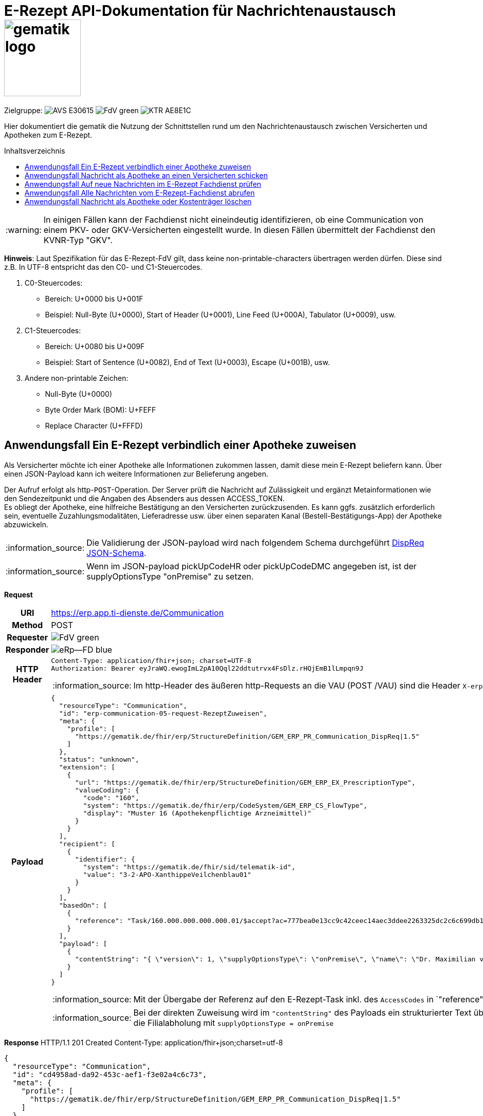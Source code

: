 = E-Rezept API-Dokumentation für Nachrichtenaustausch image:gematik_logo.png[width=150, float="right"]
// asciidoc settings for DE (German)
// ==================================
:imagesdir: ../images
:tip-caption: :bulb:
:note-caption: :information_source:
:important-caption: :heavy_exclamation_mark:
:caution-caption: :fire:
:warning-caption: :warning:
:toc: macro
:toclevels: 2
:toc-title: Inhaltsverzeichnis
:AVS: https://img.shields.io/badge/AVS-E30615
:PVS: https://img.shields.io/badge/PVS/KIS-C30059
:FdV: https://img.shields.io/badge/FdV-green
:eRp: https://img.shields.io/badge/eRp--FD-blue
:KTR: https://img.shields.io/badge/KTR-AE8E1C
:DEPR: https://img.shields.io/badge/DEPRECATED-B7410E
:NCPeH: https://img.shields.io/badge/NCPeH-orange

// Variables for the Examples that are to be used
:branch: 2025-10-01
:date-folder: 2025-10-01

Zielgruppe: image:{AVS}[] image:{FdV}[] image:{KTR}[]

Hier dokumentiert die gematik die Nutzung der Schnittstellen rund um den Nachrichtenaustausch zwischen Versicherten und Apotheken zum E-Rezept.

toc::[]

WARNING: In einigen Fällen kann der Fachdienst nicht eineindeutig identifizieren, ob eine Communication von einem PKV- oder GKV-Versicherten eingestellt wurde. In diesen Fällen übermittelt der Fachdienst den KVNR-Typ "GKV".

*Hinweis*: Laut Spezifikation für das E-Rezept-FdV gilt, dass keine non-printable-characters übertragen werden dürfen. Diese sind z.B. In UTF-8 entspricht das den C0- und C1-Steuercodes.

1. C0-Steuercodes:
* Bereich: U+0000 bis U+001F
* Beispiel: Null-Byte (U+0000), Start of Header (U+0001), Line Feed (U+000A), Tabulator (U+0009), usw.

2. C1-Steuercodes:
* Bereich: U+0080 bis U+009F
* Beispiel: Start of Sentence (U+0082), End of Text (U+0003), Escape (U+001B), usw.

3. Andere non-printable Zeichen:
* Null-Byte (U+0000)
* Byte Order Mark (BOM): U+FEFF
* Replace Character (U+FFFD)

==  Anwendungsfall Ein E-Rezept verbindlich einer Apotheke zuweisen
Als Versicherter möchte ich einer Apotheke alle Informationen zukommen lassen, damit diese mein E-Rezept beliefern kann. Über einen JSON-Payload kann ich weitere Informationen zur Belieferung angeben.

Der Aufruf erfolgt als http-`POST`-Operation. Der Server prüft die Nachricht auf Zulässigkeit  und ergänzt Metainformationen wie den Sendezeitpunkt und die Angaben des Absenders aus dessen ACCESS_TOKEN. +
Es obliegt der Apotheke, eine hilfreiche Bestätigung an den Versicherten zurückzusenden. Es kann ggfs. zusätzlich erforderlich sein, eventuelle Zuzahlungsmodalitäten, Lieferadresse usw. über einen separaten Kanal (Bestell-Bestätigungs-App) der Apotheke abzuwickeln.

NOTE: Die Validierung der JSON-payload wird nach folgendem Schema durchgeführt link:https://github.com/eRP-FD/erp-processing-context/blob/master/resources/production/schema/shared/json/CommunicationDispReqPayload.json[DispReq JSON-Schema].

NOTE: Wenn im JSON-payload pickUpCodeHR oder pickUpCodeDMC angegeben ist, ist der supplyOptionsType "onPremise" zu setzen.

*Request*
[cols="h,a", separator=¦]
[%autowidth]
|===
¦URI        ¦https://erp.app.ti-dienste.de/Communication
¦Method     ¦POST
¦Requester ¦image:{FdV}[]
¦Responder ¦image:{eRp}[]
¦HTTP Header ¦
----
Content-Type: application/fhir+json; charset=UTF-8
Authorization: Bearer eyJraWQ.ewogImL2pA10Qql22ddtutrvx4FsDlz.rHQjEmB1lLmpqn9J
----

NOTE: Im http-Header des äußeren http-Requests an die VAU (POST /VAU) sind die Header `X-erp-user: v` und `X-erp-resource: Communication` zu setzen.

¦Payload    ¦
[source,json]
----
{
  "resourceType": "Communication",
  "id": "erp-communication-05-request-RezeptZuweisen",
  "meta": {
    "profile": [
      "https://gematik.de/fhir/erp/StructureDefinition/GEM_ERP_PR_Communication_DispReq|1.5"
    ]
  },
  "status": "unknown",
  "extension": [
    {
      "url": "https://gematik.de/fhir/erp/StructureDefinition/GEM_ERP_EX_PrescriptionType",
      "valueCoding": {
        "code": "160",
        "system": "https://gematik.de/fhir/erp/CodeSystem/GEM_ERP_CS_FlowType",
        "display": "Muster 16 (Apothekenpflichtige Arzneimittel)"
      }
    }
  ],
  "recipient": [
    {
      "identifier": {
        "system": "https://gematik.de/fhir/sid/telematik-id",
        "value": "3-2-APO-XanthippeVeilchenblau01"
      }
    }
  ],
  "basedOn": [
    {
      "reference": "Task/160.000.000.000.000.01/$accept?ac=777bea0e13cc9c42ceec14aec3ddee2263325dc2c6c699db115f58fe423607ea"
    }
  ],
  "payload": [
    {
      "contentString": "{ \"version\": 1, \"supplyOptionsType\": \"onPremise\", \"name\": \"Dr. Maximilian von Muster\", \"address\": [ \"wohnhaft bei Emilia Fischer\", \"Bundesallee 312\", \"123. OG\", \"12345 Berlin\" ], \"phone\": \"004916094858168\" }"
    }
  ]
}
----
NOTE: Mit der Übergabe der Referenz auf den E-Rezept-Task inkl. des `AccessCodes` in `"reference": "Task/160.000.000.000.000.01/$accept?ac=*" ` ist die Apotheke berechtigt, das E-Rezept herunterzuladen und zu beliefern.

NOTE: Bei der direkten Zuweisung wird im `"contentString"` des Payloads ein strukturierter Text übergeben. Im Beispiel übermittelt die E-Rezept-App die Details für eine Botenlieferung. Dies erfolgt für Versand mit `supplyOptionsType = shipment` und für die Filialabholung mit `supplyOptionsType = onPremise`
|===

*Response*
HTTP/1.1 201 Created
Content-Type: application/fhir+json;charset=utf-8

[source,json]
----
{
  "resourceType": "Communication",
  "id": "cd4958ad-da92-453c-aef1-f3e02a4c6c73",
  "meta": {
    "profile": [
      "https://gematik.de/fhir/erp/StructureDefinition/GEM_ERP_PR_Communication_DispReq|1.5"
    ]
  },
  "status": "unknown",
  "extension": [
    {
      "url": "https://gematik.de/fhir/erp/StructureDefinition/GEM_ERP_EX_PrescriptionType",
      "valueCoding": {
        "code": "160",
        "system": "https://gematik.de/fhir/erp/CodeSystem/GEM_ERP_CS_FlowType",
        "display": "Muster 16 (Apothekenpflichtige Arzneimittel)"
      }
    }
  ],
  "recipient": [
    {
      "identifier": {
        "system": "https://gematik.de/fhir/sid/telematik-id",
        "value": "3-2-APO-XanthippeVeilchenblau01"
      }
    }
  ],
  "sender": {
    "identifier": {
      "system": "http://fhir.de/sid/gkv/kvid-10",
      "value": "X123456789"
    }
  },
  "sent": "2025-10-01T15:29:00.434+00:00",
  "basedOn": [
    {
      "reference": "Task/160.000.000.000.000.01/$accept?ac=777bea0e13cc9c42ceec14aec3ddee2263325dc2c6c699db115f58fe423607ea"
    }
  ],
  "payload": [
    {
      "contentString": "{ \"version\": 1, \"supplyOptionsType\": \"onPremise\", \"name\": \"Dr. Maximilian von Muster\", \"address\": [ \"wohnhaft bei Emilia Fischer\", \"Bundesallee 312\", \"123. OG\", \"12345 Berlin\" ], \"phone\": \"004916094858168\" }"
    }
  ]
}
----
WARNING: Die derzeitige Spezifikation sieht vor, dass der E-Rezept Token in `.basedOn.reference` angegeben wird. Dieser Token entspricht nicht der FHIR-Spezifikation, wodurch die FHIR-Validatoren einen Fehler werfen.

NOTE: Bei der direkten Zuweisung wird im Payload ein strukturierter Text übergeben. Im Beispiel übermittelt die E-Rezept-App die Details für eine Botenlieferung. Dies erfolgt für Versand mit `supplyOptionsType = shipment` und für die Filialabholung mit `supplyOptionsType = onPremise`.

[cols="a,a"]
[%autowidth]
|===
s|Code   s|Type Success
|201  | Created +
[small]#Die Anfrage wurde erfolgreich bearbeitet. Die angeforderte Ressource wurde vor dem Senden der Antwort erstellt. Das `Location`-Header-Feld enthält die Adresse der erstellten Ressource.#
s|Code   s|Type Warning
|253            |Die ID einer Ressource und die ID ihrer zugehörigen fullUrl stimmen nicht überein. +
                [small]#*Hinweis: Es ist vorgesehen, dass zu einem späteren Zeitpunkt die fehlerhafte Validierung einer Ressource-ID zu einem Fehler statt zu einer Warnung führt.*#
|254            |Format der fullUrl ist ungültig. +
                [small]#*Hinweis: Es ist vorgesehen, dass zu einem späteren Zeitpunkt das ungültige Format der fullUrl zu einem Fehler anstatt einem Warning führt.*#
s|Code   s|Type Error
|400  | Bad Request  +
[small]#Die Anfrage-Nachricht war fehlerhaft aufgebaut.#
|401  |Unauthorized +
[small]#Die Anfrage kann nicht ohne gültige Authentifizierung durchgeführt werden. Wie die Authentifizierung durchgeführt werden soll, wird im "WWW-Authenticate"-Header-Feld der Antwort übermittelt.#
|403  |Forbidden +
[small]#Die Anfrage wurde mangels Berechtigung des Clients nicht durchgeführt, bspw. weil der authentifizierte Benutzer nicht berechtigt ist.#
|405 |Method Not Allowed +
[small]#Die Anfrage darf nur mit anderen HTTP-Methoden (zum Beispiel GET statt POST) gestellt werden. Gültige Methoden für die betreffende Ressource werden im "Allow"-Header-Feld der Antwort übermittelt.#
|408 |Request Timeout +
[small]#Innerhalb der vom Server erlaubten Zeitspanne wurde keine vollständige Anfrage des Clients empfangen.#
|429 |Too Many Requests +
[small]#Der Client hat zu viele Anfragen in einem bestimmten Zeitraum gesendet.#
|500  |Server Errors +
[small]#Unerwarteter Serverfehler#
|===

==  Anwendungsfall Nachricht als Apotheke an einen Versicherten schicken
Uns als Apotheke wurde von einem Versicherten eine Nachricht zu einem E-Rezept geschickt. Der Versicherte fragt, ob ein Medikament vorrätig ist, dieses wurde in der Anfrage über dessen Pharmazentralnummer `http://fhir.de/CodeSystem/ifa/pzn|06313728` benannt. Eine interne Warenbestandsprüfung hat ergeben, dass das Medikament vorrätig ist, nun schicken wir dem Versicherten eine Nachricht als Antwort nach der Frage zur Verfügbarkeit des Medikaments.
Bieten wir einen Online-Verkauf von Medikamenten an, können wir dem Versicherten einen Link zusenden, um in den Warenkorb unserer Apotheke zu wechseln und dort den Einlöseprozess fortzusetzen.

Der Aufruf erfolgt als http-`POST`-Operation. Im Aufruf muss das während der Authentisierung erhaltene ACCESS_TOKEN im http-Request-Header `Authorization` übergeben werden. Im http-RequestBody wird die zu verschickende Nachricht als Communication-Ressource übergeben. Der Server prüft den Inhalt auf Zulässigkeit (z.B. um die Verbreitung von Viren und Schadcode zu unterbinden) und ergänzt Metainformationen wie den Sendezeitpunkt und die Angaben des Absenders aus dessen ACCESS_TOKEN.
Die Nachricht steht nun zum Abruf durch den Empfänger bereit, der seine Nachrichten über eine GET-Abfrage herunterladen kann.

NOTE: Die Validierung der JSON-payload wird nach folgendem Schema durchgeführt link:https://github.com/eRP-FD/erp-processing-context/blob/master/resources/production/schema/shared/json/CommunicationReplyPayload.json[Reply JSON-Schema].

*Request*
[cols="h,a", separator=¦]
[%autowidth]
|===
¦URI        ¦https://erp.zentral.erp.splitdns.ti-dienste.de/Communication
¦Method     ¦POST
¦Requester ¦image:{AVS}[]
¦Responder ¦image:{eRp}[]
¦HTTP Header ¦
----
Content-Type: application/fhir+xml; charset=UTF-8
Authorization: Bearer eyJraWQ.ewogImL2pA10Qql22ddtutrvx4FsDlz.rHQjEmB1lLmpqn9J
----
NOTE: Mit dem ACCESS_TOKEN im `Authorization`-Header weist sich der Zugreifende als Leistungserbringer aus, im Token ist seine Rolle enthalten. Die Base64-Darstellung des Tokens ist stark gekürzt.

NOTE: Im http-Header des äußeren http-Requests an die VAU (POST /VAU) sind die Header `X-erp-user: l` und `X-erp-resource: Communication` zu setzen.

¦Payload    ¦
[source,xml]
----
<Communication xmlns="http://hl7.org/fhir">
    <id value="erp-communication-03-request-PostPharmacyToPatient"/>
    <meta>
        <profile value="https://gematik.de/fhir/erp/StructureDefinition/GEM_ERP_PR_Communication_Reply|1.5"/>
    </meta>
    <basedOn>
        <reference value="Task/160.000.000.000.000.01"/>
    </basedOn>
    <status value="unknown"/>
    <recipient>
        <identifier>
            <system value="http://fhir.de/sid/gkv/kvid-10"/>
            <value value="X123456789"/>
        </identifier>
    </recipient>
    <payload>
        <contentString value="{&quot;version&quot;: 1, &quot;supplyOptionsType&quot;: &quot;onPremise&quot;, &quot;info_text&quot;: &quot;Wir möchten Sie informieren, dass Ihre bestellten Medikamente zur Abholung bereitstehen. Den Abholcode finden Sie anbei.&quot;, &quot;pickUpCodeHR&quot;: &quot;12341234&quot;, &quot;pickUpCodeDMC&quot;: &quot;&quot;, &quot;url&quot;: &quot;&quot;}"/>
    </payload>
</Communication>
----
NOTE: Die von der Apotheke übermittelte Antwort ist strukturiert in .payload.contentString nach gemSpec_eRp_DM abgelegt.

NOTE: In der Extension .payload.extension:OfferedSupplyOptions kann das AVS die zur Verfügung gestellten Optionen zur Belieferung angeben. Im JSON unter "supplyOptionsType" wird die ausgewählte Belieferungsart angegeben.

NOTE: Die Extension .payload.extension:AvailabilityStatus kann genutzt werden, um anzugeben, wann eine Belieferung möglich ist. Die möglichen Werte sind in https://simplifier.net/erezept-workflow/gem-erp-cs-availabilitystatus definiert.
|===


*Response*
HTTP/1.1 201 Created
Content-Type: application/fhir+xml;charset=utf-8
Location:
  https://erp.zentral.erp.splitdns.ti-dienste.de/Communication/12346

[source,xml]
----
<Communication xmlns="http://hl7.org/fhir">
    <id value="erp-communication-04-response-PostPharmacyToPatient"/>
    <meta>
        <profile value="https://gematik.de/fhir/erp/StructureDefinition/GEM_ERP_PR_Communication_Reply|1.5"/>
    </meta>
    <basedOn>
        <reference value="Task/160.000.000.000.000.01"/>
    </basedOn>
    <status value="unknown"/>
    <sent value="2025-10-01T15:29:00.434+00:00"/>
    <recipient>
        <identifier>
            <system value="http://fhir.de/sid/gkv/kvid-10"/>
            <value value="X123456789"/>
        </identifier>
    </recipient>
    <sender>
        <identifier>
            <system value="https://gematik.de/fhir/sid/telematik-id"/>
            <value value="3-2-APO-XanthippeVeilchenblau01"/>
        </identifier>
    </sender>
    <payload>
        <contentString value="{&quot;version&quot;: 1,&quot;supplyOptionsType&quot;: &quot;onPremise&quot;,&quot;info_text&quot;: &quot;Hallo, wir haben das Medikament vorraetig. Kommen Sie gern in die Filiale oder wir schicken einen Boten.&quot;,&quot;url&quot;: &quot;https://sonnenschein-apotheke.de&quot;}"/>
    </payload>
</Communication>
----
NOTE: Der Server übernimmt beim Absenden der Nachricht den Sendezeitpunkt in die Communication-Ressource ` <sent value="2020-03-12T18:01:10+00:00" />`

NOTE:  Die Informationen zum Absender werden aus dem im Request übergebenen ACCESS_TOKEN übernommen, in diesem Fall die Telematik-ID der Apotheke in ` <sender>` als Absender der Nachricht.


[cols="a,a"]
[%autowidth]
|===
s|Code   s|Type Success
|201  | Created +
[small]#Die Anfrage wurde erfolgreich bearbeitet. Die angeforderte Ressource wurde vor dem Senden der Antwort erstellt. Das `Location`-Header-Feld enthält die Adresse der erstellten Ressource.#
s|Code   s|Type Warning
|253            |Die ID einer Ressource und die ID ihrer zugehörigen fullUrl stimmen nicht überein. +
                [small]#*Hinweis: Es ist vorgesehen, dass zu einem späteren Zeitpunkt die fehlerhafte Validierung einer Ressource-ID zu einem Fehler statt zu einer Warnung führt.*#
|254            |Format der fullUrl ist ungültig. +
                [small]#*Hinweis: Es ist vorgesehen, dass zu einem späteren Zeitpunkt das ungültige Format der fullUrl zu einem Fehler anstatt einem Warning führt.*#
s|Code   s|Type Error
|400  | Bad Request  +
[small]#Die Anfrage-Nachricht war fehlerhaft aufgebaut.# +
[small]#Die Antwort "Referenced Task does not contain a KVNR" weist darauf hin, dass der Task ggf. gelöscht wurde.#
|401  |Unauthorized +
[small]#Die Anfrage kann nicht ohne gültige Authentifizierung durchgeführt werden. Wie die Authentifizierung durchgeführt werden soll, wird im "WWW-Authenticate"-Header-Feld der Antwort übermittelt.#
|403  |Forbidden +
[small]#Die Anfrage wurde mangels Berechtigung des Clients nicht durchgeführt, bspw. weil der authentifizierte Benutzer nicht berechtigt ist.#
|405 |Method Not Allowed +
[small]#Die Anfrage darf nur mit anderen HTTP-Methoden (zum Beispiel GET statt POST) gestellt werden. Gültige Methoden für die betreffende Ressource werden im "Allow"-Header-Feld der Antwort übermittelt.#
|408 |Request Timeout +
[small]#Innerhalb der vom Server erlaubten Zeitspanne wurde keine vollständige Anfrage des Clients empfangen.#
|429 |Too Many Requests +
[small]#Der Client hat zu viele Anfragen in einem bestimmten Zeitraum gesendet.#
|500  |Server Errors +
[small]#Unerwarteter Serverfehler#
|===


==  Anwendungsfall Auf neue Nachrichten im E-Rezept Fachdienst prüfen
Als Versicherter und als Apotheke möchte ich wissen, ob im Fachdienst "ungelesene" Nachrichten für mich vorhanden sind.

Der Aufruf erfolgt als http-`GET`-Operation auf die Ressource `/Communication`. Im Aufruf muss das während der Authentisierung erhaltene ACCESS_TOKEN im http-Request-Header `Authorization` für Filterung der an den Nutzer adressierten Nachrichten übergeben werden.

NOTE: Der Aufruf ist aus Performance Gründen nicht für die regelmäßige Abfrage von Nachrichten vorgesehen. Es soll nur nach neuen Nachrichten geprüft werden, wenn der Nutzer aktiv eine Aktion ausführt, die eine solche Prüfung erfordert oder in der App ein "refresh" der Daten durchgeführt wird.

*Request*
[cols="h,a", separator=¦]
[%autowidth]
|===
¦URI        ¦https://erp.zentral.erp.splitdns.ti-dienste.de/Communication?recipient=<kvnr>&received=NULL +

In der Aufruf-Adresse können Suchparameter gemäß `https://www.hl7.org/fhir/communication.html#search` angegeben werden. Im konkreten Beispiel soll nach Nachrichten gesucht werden, in denen kein received-Datum (`?received=NULL`) zur Kennzeichnung des erstmaligen Nachrichtenabrufs enthalten ist. Weitere Suchparameter können das Abrufdatum (z.B `received=gt2020-03-01`, Abgerufen nach dem 01.03.2020) oder eine Sortierung nach dem Sendedatum (`_sort=-sent`, Absteigende Sortierung) sein. Mehrere Suchparameter werden über das `&`-Zeichen miteinander kombiniert.

Es wird empfohlen, die KVNR des Versicherten als "recipient" zu übergeben, damit nur die Nachrichten angezeigt werden, die an den Versicherten adressiert sind. Andernfalls würden ebenso die an die Apotheke versendeten Nachrichten abgerufen werden, wenn diese ihre Nachrichten noch nicht abgeholt hat.

¦Method     ¦GET
¦Requester ¦image:{AVS}[] image:{FdV}[] image:{KTR}[]
¦Responder ¦image:{eRp}[]
¦URL Parameter     ¦sent, received, sender, recipient
¦HTTP Header ¦
----
Authorization: Bearer eyJraWQ.ewogImL2pA10Qql22ddtutrvx4FsDlz.rHQjEmB1lLmpqn9J
----
NOTE: Mit dem ACCESS_TOKEN im `Authorization`-Header weist sich der Zugreifende als Versicherter bzw. Apotheke aus, im Token ist seine Versichertennummer bzw. die Telematik-ID der Apotheke enthalten, nach welcher die Einträge gefiltert werden. Die Base64-Darstellung des Tokens ist stark gekürzt.

NOTE: Im http-Header des äußeren http-Requests an die VAU (POST /VAU) sind die Header `X-erp-user: l` ("l" für Abruf durch Apotheke, "v" für die E-Rezept-App) und `X-erp-resource: Communication` zu setzen.

¦Payload    ¦-
|===

*Response*
HTTP/1.1 200 OK
Content-Type: application/fhir+json;charset=utf-8

[source,json]
----
{
  "resourceType": "Bundle",
  "id": "erp-communication-07-response-GetMessages",
  "type": "searchset",
  "total": 1,
  "link": [
    {
      "relation": "self",
      "url": "https://erp.zentral.erp.splitdns.ti-dienste.de/Communication?received=NULL"
    }
  ],
  "entry": [
    {
      "fullUrl": "https://erp.zentral.erp.splitdns.ti-dienste.de/Communication/cd4958ad-da92-453c-aef1-f3e02a4c6c73",
      "resource": {
        "resourceType": "Communication",
        "id": "cd4958ad-da92-453c-aef1-f3e02a4c6c73",
        "meta": {
          "profile": [
            "https://gematik.de/fhir/erp/StructureDefinition/GEM_ERP_PR_Communication_DispReq|1.5"
          ]
        },
        "status": "unknown",
        "extension": [
          {
            "url": "https://gematik.de/fhir/erp/StructureDefinition/GEM_ERP_EX_PrescriptionType",
            "valueCoding": {
              "code": "160",
              "system": "https://gematik.de/fhir/erp/CodeSystem/GEM_ERP_CS_FlowType",
              "display": "Muster 16 (Apothekenpflichtige Arzneimittel)"
            }
          }
        ],
        "recipient": [
          {
            "identifier": {
              "system": "https://gematik.de/fhir/sid/telematik-id",
              "value": "3-2-APO-XanthippeVeilchenblau01"
            }
          }
        ],
        "sender": {
          "identifier": {
            "system": "http://fhir.de/sid/gkv/kvid-10",
            "value": "X123456789"
          }
        },
        "sent": "2025-10-01T15:29:00.434+00:00",
        "basedOn": [
          {
            "reference": "Task/160.000.000.000.000.01/$accept?ac=777bea0e13cc9c42ceec14aec3ddee2263325dc2c6c699db115f58fe423607ea"
          }
        ],
        "payload": [
          {
            "contentString": "{ \"version\": 1, \"supplyOptionsType\": \"onPremise\", \"name\": \"Dr. Maximilian von Muster\", \"address\": [ \"wohnhaft bei Emilia Fischer\", \"Bundesallee 312\", \"123. OG\", \"12345 Berlin\" ], \"phone\": \"004916094858168\" }"
          }
        ]
      }
    }
  ]
}
----
NOTE: Die abgerufene Nachricht enthält kein Element `received`, da die Nachricht erstmalig vom E-Rezept-Fachdienst abgerufen wurde. Dieses Attribut `received` wurde beim Abruf durch den Fachdienst auf dessen aktuelle Systemzeit in `"sent": "2020-03-12T18:01:10+00:00"` aktualisiert, sodass ein erneuter Aufruf mit dem Filter `?received=NULL` kein Ergebnis liefert, da keine neuen  bzw. ungelesenen Nachrichten vorhanden sind.

NOTE: In `"value": "X234567890"` ist die Empfänger-ID (in diesem Fall Versicherten-ID) des Adressaten angegeben, über die die Nachrichten beim Abruf gemäß der Nutzerkennung im übergebenen ACCESS_TOKEN gefiltert werden.

NOTE: Dies sei die Antwort der Apotheke auf eine verbindliche Zuweisung, dann erhält die E-Rezept-App vom Warenwirtschaftssystem der Apotheke ebenfalls einen strukturierten Text im `"contentString"`. In diesem sind u.a. Details für die Abholung in der Filiale wie z.B. der Abholcode `pickUpCodeHR` angegeben.


[cols="a,a"]
[%autowidth]
|===
s|Code   s|Type Success
|200  | OK +
[small]#Die Anfrage wurde erfolgreich bearbeitet. Die Response enthält die angefragten Daten.#
s|Code   s|Type Error
|400  | Bad Request  +
[small]#Wird zurückgegeben, wenn ungültige Daten an den Server geschickt werden.#
|401  |Unauthorized +
[small]#Die Anfrage kann nicht ohne gültige Authentifizierung durchgeführt werden. Wie die Authentifizierung durchgeführt werden soll, wird im "WWW-Authenticate"-Header-Feld der Antwort übermittelt.#
|403  |Forbidden +
[small]#Die Anfrage wurde mangels Berechtigung des Clients nicht durchgeführt, bspw. weil der authentifizierte Benutzer nicht berechtigt ist.#
|404 |Not found +
[small]#Es wurde kein passender Eintrag gefunden.#
|500  |Server Errors +
[small]#Unerwarteter Serverfehler#
|===


==  Anwendungsfall Alle Nachrichten vom E-Rezept-Fachdienst abrufen
Als Apotheke oder Kostenträger möchten wir alle Nachrichten des Monats April 2020 abrufen, um uns einen Überblick der bisherigen E-Rezept-Anfragen zu beschaffen.

*Request*
[cols="h,a"]
[%autowidth]
|===
|URI        |https://erp.zentral.erp.splitdns.ti-dienste.de/Communication?recipient=3-2-APO-TestApotheke&sent=lt2020-04-30&_sort=sent +

. Mit dem URL-Paramter `recipient=TelematikID` können die Nachrichten serverseitig nach der `TelematikID` gefiltert werden, um nur Nachrichten abzurufen, die AN die Apotheke oder den Kostenträger gerichtet sind. Andernfalls würden ebenso die von der Apotheke oder dem Kostenträger versendeten Nachrichten abgerufen werden.
. Im konkreten Beispiel soll nach Nachrichten gesucht werden, die älter als 30. April 2020 sind (`?sent=lt2020-04-30`). +
Eine Suche nach Nachrichten innerhalb eines Intervalls ist nicht möglich (`?sent=gt2020-04-01&sent=lt2020-04-30`).
. Vgl. auch `https://www.hl7.org/fhir/communication.html#search`
|Method     |GET
|Requester |image:{AVS}[] image:{KTR}[]
|Responder |image:{eRp}[]
|URL Parameter     |sent, received, sender, recipient
|HTTP Header |
----
Authorization: Bearer eyJraWQ.ewogImL2pA10Qql22ddtutrvx4FsDlz.rHQjEmB1lLmpqn9J
----
NOTE: Mit dem ACCESS_TOKEN im `Authorization`-Header weist sich der Zugreifende als Versicherter bzw. Apotheke oder Kostenträger aus, im Token ist seine Versichertennummer bzw. die Telematik-ID der Apotheke enthalten, nach welcher die Einträge gefiltert werden. Die Base64-Darstellung des Tokens ist stark gekürzt.

NOTE: Im http-Header des äußeren http-Requests an die VAU (POST /VAU) sind die Header `X-erp-user: l` ("l" für Abruf durch Apotheke oder Kostenträger, "v" für die E-Rezept-App) und `X-erp-resource: Communication` zu setzen.

|Payload    |-
|===

IMPORTANT: Der E-Rezept-Fachdienst verarbeitet Zeitstempel nach deutscher Zeit.

*Response*
HTTP/1.1 200 OK
Content-Type: application/fhir+xml;charset=utf-8

[source,xml]
----
<Bundle xmlns="http://hl7.org/fhir">
    <id value="erp-communication-08-response-GetAllMessages"/>
    <type value="searchset"/>
    <total value="1"/>
    <link>
        <relation value="self"/>
        <url value="https://erp.zentral.erp.splitdns.ti-dienste.de/Communication?_sort=sent&amp;_count=50&amp;sent=gt2025-01-14"/>
    </link>
    <entry>
        <fullUrl value="https://erp.zentral.erp.splitdns.ti-dienste.de/Communication/a3384a5a-4180-4be5-b6e4-df80a88554dd"/>
        <resource>
            <Communication>
                <id value="a3384a5a-4180-4be5-b6e4-df80a88554dd"/>
                <meta>
                    <profile value="https://gematik.de/fhir/erp/StructureDefinition/GEM_ERP_PR_Communication_DispReq|1.5"/>
                </meta>
                <extension url="https://gematik.de/fhir/erp/StructureDefinition/GEM_ERP_EX_PrescriptionType">
                    <valueCoding>
                        <system value="https://gematik.de/fhir/erp/CodeSystem/GEM_ERP_CS_FlowType"/>
                        <code value="160"/>
                        <display value="Muster 16 (Apothekenpflichtige Arzneimittel)"/>
                    </valueCoding>
                </extension>
                <basedOn>
                    <reference value="Task/160.000.000.000.000.01/$accept?ac=777bea0e13cc9c42ceec14aec3ddee2263325dc2c6c699db115f58fe423607ea"/>
                </basedOn>
                <status value="unknown"/>
                <sent value="2025-10-01T15:29:00.434+00:00"/>
                <recipient>
                    <identifier>
                        <system value="https://gematik.de/fhir/sid/telematik-id"/>
                        <value value="3-2-APO-XanthippeVeilchenblau01"/>
                    </identifier>
                </recipient>
                <sender>
                    <identifier>
                        <system value="http://fhir.de/sid/gkv/kvid-10"/>
                        <value value="X123456789"/>
                    </identifier>
                </sender>
                <payload>
                    <contentString value="{ &quot;version&quot;: 1, &quot;supplyOptionsType&quot;: &quot;onPremise&quot;, &quot;name&quot;: &quot;Dr. Maximilian von Muster&quot;, &quot;address&quot;: [ &quot;wohnhaft bei Emilia Fischer&quot;, &quot;Bundesallee 312&quot;, &quot;123. OG&quot;, &quot;12345 Berlin&quot; ], &quot;phone&quot;: &quot;004916094858168&quot; }"/>
                </payload>
            </Communication>
        </resource>
        <search>
            <mode value="match"/>
        </search>
    </entry>
</Bundle>

----
NOTE: `<total value="391"/>` gibt Auskunft über die Anzahl der Ergebnis-Einträge.

NOTE: Der E-Rezept-Fachdienst setzt in `<relation value="next"/>` ein Paging ein, mit dem die ersten 50 Einträge des gesamten Suchergebnisses zurückgegeben werden. Die nächsten 50 Ergebnis-Einträge werden über die nachfolgende URL `next` abgerufen.

NOTE: Die Eigenschaft `<received value="2020-04-12T18:02:10+00:00" />` gibt an, dass diese Nachricht bereits gelesen bzw. schon einmal heruntergeladen wurde.

NOTE: Das Beispiel ist der Übersichtlichkeit halber bei `[...]` gekürzt, weitere Nachrichten-Einträge folgen als `entry`-Elemente.

[cols="a,a"]
[%autowidth]
|===
s|Code   s|Type Success
|200  | OK +
[small]#Die Anfrage wurde erfolgreich bearbeitet. Die Response enthält die angefragten Daten.#
s|Code   s|Type Error
|400  | Bad Request  +
[small]#Wird zurückgegeben, wenn ungültige Daten an den Server geschickt werden.#
|401  |Unauthorized +
[small]#Die Anfrage kann nicht ohne gültige Authentifizierung durchgeführt werden. Wie die Authentifizierung durchgeführt werden soll, wird im "WWW-Authenticate"-Header-Feld der Antwort übermittelt.#
|403  |Forbidden +
[small]#Die Anfrage wurde mangels Berechtigung des Clients nicht durchgeführt, bspw. weil der authentifizierte Benutzer nicht berechtigt ist.#
|404 |Not found +
[small]#Es wurde kein passender Eintrag gefunden.#
|500  |Server Errors +
[small]#Unerwarteter Serverfehler#
|===

==  Anwendungsfall Nachricht als Apotheke oder Kostenträger löschen
Als Apotheke oder Kostenträger möchten wir eine von uns versendete Nachricht auf dem Fachdienst entfernen.

*Request*
[cols="h,a"]
[%autowidth]
|===
|URI        |https://erp.zentral.erp.splitdns.ti-dienste.de/Communication/79cc4c08-0e7b-4e52-acee-6ec7519ce67f +
|Method     |DELETE
|Requester |image:{AVS}[] image:{KTR}[]
|Responder |image:{eRp}[]
|HTTP Header |
----
Authorization: Bearer eyJraWQ.ewogImL2pA10Qql22ddtutrvx4FsDlz.rHQjEmB1lLmpqn9J
----
NOTE: Mit dem ACCESS_TOKEN im `Authorization`-Header weist sich der Zugreifende als Versicherter bzw. Apotheke oder Kostenträger aus, im Token ist seine Versichertennummer bzw. die Telematik-ID der Apotheke oder Kostenträger enthalten, nach welcher die Einträge gefiltert werden. Die Base64-Darstellung des Tokens ist stark gekürzt.

NOTE: Im http-Header des äußeren http-Requests an die VAU (POST /VAU) sind die Header `X-erp-user: l` ("l" für Abruf durch Apotheke oder Kostenträger, "v" für die E-Rezept-App) und `X-erp-resource: Communication` zu setzen.

|Payload    |-
|===


*Response*
----
HTTP/1.1 204 No Content
Warning: 'Deleted message delivered at 2020-07-01 10:30:00'

----
NOTE: Wenn die Nachricht vor dem Löschen bereits durch den Versicherten abgerufen wurde, wird zusätzlich ein Response-Header mit einer entsprechenden Warnung zurückgegeben.

[cols="a,a"]
[%autowidth]
|===
s|Code   s|Type Success
|204  | No Content +
[small]#Die Anfrage wurde erfolgreich bearbeitetdie, Antwort enthält jedoch bewusst keine Daten.#
s|Code   s|Type Error
|400  | Bad Request  +
[small]#Wird zurückgegeben, wenn ungültige Daten an den Server geschickt werden.#
|401  |Unauthorized +
[small]#Die Anfrage kann nicht ohne gültige Authentifizierung durchgeführt werden. Wie die Authentifizierung durchgeführt werden soll, wird im "WWW-Authenticate"-Header-Feld der Antwort übermittelt.#
|403  |Forbidden +
[small]#Die Anfrage wurde mangels Berechtigung des Clients nicht durchgeführt, bspw. weil der authentifizierte Benutzer nicht berechtigt ist.#
|404 |Not found +
[small]#Es wurde kein passender Eintrag gefunden.#
|500  |Server Errors +
[small]#Unerwarteter Serverfehler#
|===
